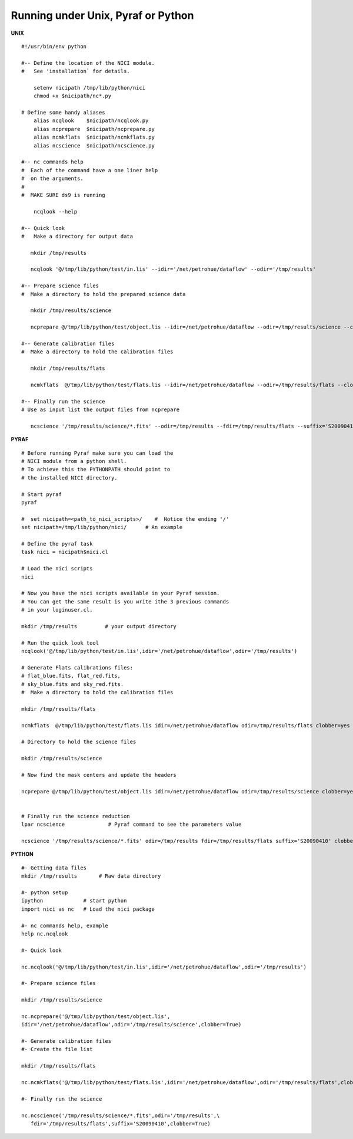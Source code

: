 ***********************************
Running under Unix, Pyraf or Python
***********************************

.. _section-running:


**UNIX**

::

        #!/usr/bin/env python

	#-- Define the location of the NICI module.
        #   See 'installation` for details.

	    setenv nicipath /tmp/lib/python/nici    
	    chmod +x $nicipath/nc*.py              

        # Define some handy aliases
	    alias ncqlook    $nicipath/ncqlook.py
	    alias ncprepare  $nicipath/ncprepare.py
	    alias ncmkflats  $nicipath/ncmkflats.py
	    alias ncscience  $nicipath/ncscience.py

	#-- nc commands help
	#  Each of the command have a one liner help 
        #  on the arguments.
        # 
        #  MAKE SURE ds9 is running

	    ncqlook --help

	#-- Quick look
        #   Make a directory for output data

	   mkdir /tmp/results

           ncqlook '@/tmp/lib/python/test/in.lis' --idir='/net/petrohue/dataflow' --odir='/tmp/results'

	#-- Prepare science files
        #  Make a directory to hold the prepared science data

	   mkdir /tmp/results/science        

	   ncprepare @/tmp/lib/python/test/object.lis --idir=/net/petrohue/dataflow --odir=/tmp/results/science --clobber

	#-- Generate calibration files
        #  Make a directory to hold the calibration files

	   mkdir /tmp/results/flats

	   ncmkflats  @/tmp/lib/python/test/flats.lis --idir=/net/petrohue/dataflow --odir=/tmp/results/flats --clobber

	#-- Finally run the science
	# Use as input list the output files from ncprepare

	   ncscience '/tmp/results/science/*.fits' --odir=/tmp/results --fdir=/tmp/results/flats --suffix='S20090410' --clobber



**PYRAF**

::

        
	# Before running Pyraf make sure you can load the
        # NICI module from a python shell. 
        # To achieve this the PYTHONPATH should point to
        # the installed NICI directory.

        # Start pyraf
        pyraf

	#  set nicipath=<path_to_nici_scripts>/    #  Notice the ending '/'
	set nicipath=/tmp/lib/python/nici/      # An example

	# Define the pyraf task
	task nici = nicipath$nici.cl

	# Load the nici scripts
	nici

	# Now you have the nici scripts available in your Pyraf session.
	# You can get the same result is you write ithe 3 previous commands
        # in your loginuser.cl.

	mkdir /tmp/results         # your output directory

	# Run the quick look tool
        ncqlook('@/tmp/lib/python/test/in.lis',idir='/net/petrohue/dataflow',odir='/tmp/results')

        # Generate Flats calibrations files:
        # flat_blue.fits, flat_red.fits,
        # sky_blue.fits and sky_red.fits.
        #  Make a directory to hold the calibration files

	mkdir /tmp/results/flats

	ncmkflats  @/tmp/lib/python/test/flats.lis idir=/net/petrohue/dataflow odir=/tmp/results/flats clobber=yes

        # Directory to hold the science files

	mkdir /tmp/results/science               

	# Now find the mask centers and update the headers

	ncprepare @/tmp/lib/python/test/object.lis idir=/net/petrohue/dataflow odir=/tmp/results/science clobber=yes


	# Finally run the science reduction
	lpar ncscience              # Pyraf command to see the parameters value

	ncscience '/tmp/results/science/*.fits' odir=/tmp/results fdir=/tmp/results/flats suffix='S20090410' clobber=yes


**PYTHON**

::

	#- Getting data files
	mkdir /tmp/results       # Raw data directory

	#- python setup
	ipython             # start python
	import nici as nc   # Load the nici package

	#- nc commands help, example
	help nc.ncqlook

	#- Quick look

	nc.ncqlook('@/tmp/lib/python/test/in.lis',idir='/net/petrohue/dataflow',odir='/tmp/results')

	#- Prepare science files

	mkdir /tmp/results/science

	nc.ncprepare('@/tmp/lib/python/test/object.lis',
	idir='/net/petrohue/dataflow',odir='/tmp/results/science',clobber=True)

	#- Generate calibration files
	#- Create the file list

	mkdir /tmp/results/flats

	nc.ncmkflats('@/tmp/lib/python/test/flats.lis',idir='/net/petrohue/dataflow',odir='/tmp/results/flats',clobber=True)

	#- Finally run the science

	nc.ncscience('/tmp/results/science/*.fits',odir='/tmp/results',\
	   fdir='/tmp/results/flats',suffix='S20090410',clobber=True)



